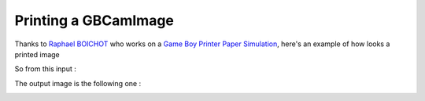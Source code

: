 Printing a GBCamImage
---------------------

Thanks to `Raphael BOICHOT <https://github.com/Raphael-Boichot>`_ who works on a `Game Boy Printer Paper Simulation <https://github.com/Raphael-Boichot/GameboyPrinterPaperSimulation>`_,
here's an example of how looks a printed image

.. code-block:: python
   :linenos:

   """An example to use the thermal printer effect on an image."""

   import cv2

   import gamebeye.gbcamimage.gbcamfilters as gbcamfilters
   from gamebeye.gbcamimage.gbcamimage import GBCamImage

   # Path to the image
   image_filepath = "images\\originalImage.png"
   img = cv2.imread(image_filepath)

   # Creation of an GCCamImage object
   gb_img = GBCamImage()
   # Reading of the file
   gb_img.read(image_filepath)

   # Displaying the original image
   original_title = "Original image with {} color palette".format(
      gb_img.color_palette.name
   )
   cv2.imshow(original_title, gb_img.data)
   print("Original color palette : {}".format(gb_img.color_palette))

   printed_image = gbcamfilters.to_thermal_printer(gb_img)
   printed_title = "Printed image"
   cv2.imshow(printed_title, printed_image)


   cv2.waitKey()
   cv2.destroyWindow(original_title)
   cv2.destroyWindow(printed_title)


So from this input :

.. container:: centered-grid

   .. raw:: html

      <div class="grid-item">
         <img src="../_static/gameBoyCamera.png" alt="Original Game Boy Camera Image">
         <p>Original Game Boy Camera Image</p>
      </div>

The output image is the following one :

.. container:: centered-grid

   .. raw:: html

      <div class="grid-item">
         <img src="../_static/printedGameBoyCamera.png" alt="Printed Game Boy Camera Image">
         <p>Printed Game Boy Camera Image</p>
      </div>
